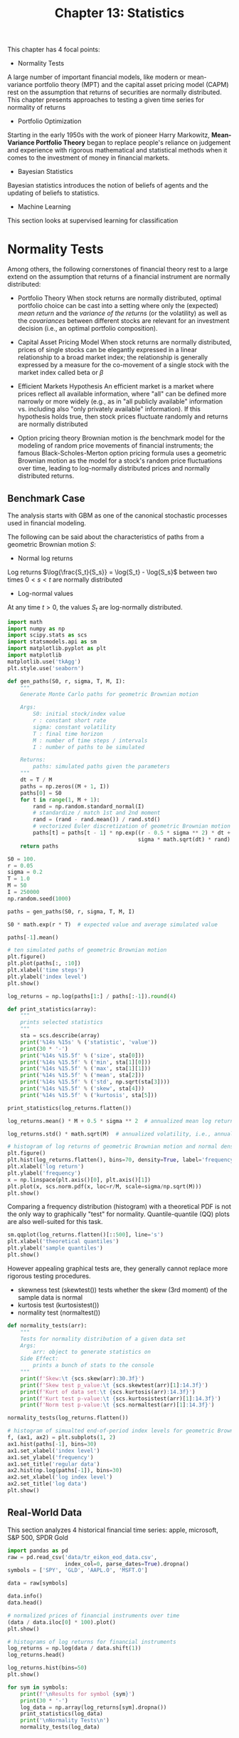 #+TITLE: Chapter 13: Statistics

This chapter has 4 focal points:

- Normality Tests

A large number of important financial models, like modern or mean-variance portfolio theory (MPT) and the capital asset pricing model (CAPM) rest on the assumption that returns of securities are normally distributed. This chapter presents approaches to testing a given time series for normality of returns

- Portfolio Optimization

Starting in the early 1950s with the work of pioneer Harry Markowitz, *Mean-Variance Portfolio Theory* began to replace people's reliance on judgement and experience with rigorous mathematical and statistical methods when it comes to the investment of money in financial markets.

- Bayesian Statistics

Bayesian statistics introduces the notion of beliefs of agents and the updating of beliefs to statistics.

- Machine Learning

This section looks at supervised learning for classification

* Normality Tests

Among others, the following cornerstones of financial theory rest to a large extend on the assumption that returns of a financial instrument are normally distributed:

- Portfolio Theory
  When stock returns are normally distributed, optimal portfolio choice can be cast into a setting where only the (expected) /mean return/ and the /variance of the returns/ (or the volatility) as well as the /covariances/ between different stocks are relevant for an investment decision (i.e., an optimal portfolio composition).

- Capital Asset Pricing Model
  When stock returns are normally distributed, prices of single stocks can be elegantly expressed in a linear relationship to a broad market index; the relationship is generally expressed by a measure for the co-movement of a single stock with the market index called beta or $\beta$

- Efficient Markets Hypothesis
  An efficient market is a market where prices reflect all available information, where "all" can be defined more narrowly or more widely (e.g., as in "all publicly available" information vs. including also "only privately available" information). If this hypothesis holds true, then stock prices fluctuate randomly and returns are normally distributed

- Option pricing theory
  Brownian motion is /the/ benchmark model for the modeling of random price movements of financial instruments; the famous Black-Scholes-Merton option pricing formula uses a geometric Brownian motion as the model for a stock's random price fluctuations over time, leading to log-normally distributed prices and normally distributed returns.

** Benchmark Case

The analysis starts with GBM as one of the canonical stochastic processes used in financial modeling.

The following can be said about the characteristics of paths from a geometric Brownian motion $S$:

- Normal log returns

Log returns $\log{\frac{S_t}{S_s}} = \log{S_t} - \log{S_s}$ between two times $0 < s < t$ are normally distributed

- Log-normal values

At any time $t > 0$, the values $S_t$ are log-normally distributed.

#+begin_src python
import math
import numpy as np
import scipy.stats as scs
import statsmodels.api as sm
import matplotlib.pyplot as plt
import matplotlib
matplotlib.use('tkAgg')
plt.style.use('seaborn')

def gen_paths(S0, r, sigma, T, M, I):
    """
    Generate Monte Carlo paths for geometric Brownian motion

    Args:
        S0: initial stock/index value
        r : constant short rate
        sigma: constant volatility
        T : final time horizon
        M : number of time steps / intervals
        I : number of paths to be simulated

    Returns:
        paths: simulated paths given the parameters
    """
    dt = T / M
    paths = np.zeros((M + 1, I))
    paths[0] = S0
    for t in range(1, M + 1):
        rand = np.random.standard_normal(I)
        # standardize / match 1st and 2nd moment
        rand = (rand - rand.mean()) / rand.std()
        # vectorized Euler discretization of geometric Brownian motion
        paths[t] = paths[t - 1] * np.exp((r - 0.5 * sigma ** 2) * dt +
                                         sigma * math.sqrt(dt) * rand)
    return paths

S0 = 100.
r = 0.05
sigma = 0.2
T = 1.0
M = 50
I = 250000
np.random.seed(1000)

paths = gen_paths(S0, r, sigma, T, M, I)

S0 * math.exp(r * T)  # expected value and average simulated value

paths[-1].mean()

# ten simulated paths of geometric Brownian motion
plt.figure()
plt.plot(paths[:, :10])
plt.xlabel('time steps')
plt.ylabel('index level')
plt.show()

log_returns = np.log(paths[1:] / paths[:-1]).round(4)

def print_statistics(array):
    """
    prints selected statistics
    """
    sta = scs.describe(array)
    print('%14s %15s' % ('statistic', 'value'))
    print(30 * '-')
    print('%14s %15.5f' % ('size', sta[0]))
    print('%14s %15.5f' % ('min', sta[1][0]))
    print('%14s %15.5f' % ('max', sta[1][1]))
    print('%14s %15.5f' % ('mean', sta[2]))
    print('%14s %15.5f' % ('std', np.sqrt(sta[3])))
    print('%14s %15.5f' % ('skew', sta[4]))
    print('%14s %15.5f' % ('kurtosis', sta[5]))

print_statistics(log_returns.flatten())

log_returns.mean() * M + 0.5 * sigma ** 2  # annualized mean log return after correction for the Ito term

log_returns.std() * math.sqrt(M)  # annualized volatility, i.e., annualized std dev of log returns

# histogram of log returns of geometric Brownian motion and normal density function
plt.figure()
plt.hist(log_returns.flatten(), bins=70, density=True, label='frequency', color='b')
plt.xlabel('log return')
plt.ylabel('frequency')
x = np.linspace(plt.axis()[0], plt.axis()[1])
plt.plot(x, scs.norm.pdf(x, loc=r/M, scale=sigma/np.sqrt(M)))
plt.show()
#+end_src

Comparing a frequency distribution (histogram) with a theoretical PDF is not the only way to graphically "test" for normality. Quantile-quantile (QQ) plots are also well-suited for this task.

#+begin_src python
sm.qqplot(log_returns.flatten()[::500], line='s')
plt.xlabel('theoretical quantiles')
plt.ylabel('sample quantiles')
plt.show()
#+end_src

However appealing graphical tests are, they generally cannot replace more rigorous testing procedures.

- skewness test (skewtest())
  tests whether the skew (3rd moment) of the sample data is normal
- kurtosis test (kurtosistest())
- normality test (normaltest())

#+begin_src python
def normality_tests(arr):
    """
    Tests for normality distribution of a given data set
    Args:
        arr: object to generate statistics on
    Side Effect:
        prints a bunch of stats to the console
    """
    print(f'Skew:\t {scs.skew(arr):30.3f}')
    print(f'Skew test p_value:\t {scs.skewtest(arr)[1]:14.3f}')
    print(f'Kurt of data set:\t {scs.kurtosis(arr):14.3f}')
    print(f'Kurt test p-value:\t {scs.kurtosistest(arr)[1]:14.3f}')
    print(f'Norm test p-value:\t {scs.normaltest(arr)[1]:14.3f}')

normality_tests(log_returns.flatten())

# histogram of simualted end-of-period index levels for geometric Brownian motion
f, (ax1, ax2) = plt.subplots(1, 2)
ax1.hist(paths[-1], bins=30)
ax1.set_xlabel('index level')
ax1.set_ylabel('frequency')
ax1.set_title('regular data')
ax2.hist(np.log(paths[-1]), bins=30)
ax2.set_xlabel('log index level')
ax2.set_title('log data')
plt.show()
#+end_src


** Real-World Data

This section analyzes 4 historical financial time series: apple, microsoft, S&P 500, SPDR Gold

#+begin_src python
import pandas as pd
raw = pd.read_csv('data/tr_eikon_eod_data.csv',
                  index_col=0, parse_dates=True).dropna()
symbols = ['SPY', 'GLD', 'AAPL.O', 'MSFT.O']

data = raw[symbols]

data.info()
data.head()

# normalized prices of financial instruments over time
(data / data.iloc[0] * 100).plot()
plt.show()

# histograms of log returns for financial instruments
log_returns = np.log(data / data.shift(1))
log_returns.head()

log_returns.hist(bins=50)
plt.show()

for sym in symbols:
    print(f'\nResults for symbol {sym}')
    print(30 * '-')
    log_data = np.array(log_returns[sym].dropna())
    print_statistics(log_data)
    print('\nNormality Tests\n')
    normality_tests(log_data)
#+end_src

* Portfolio Optimization

** The Data

The basic idea of MPT is to make use of /diversification/ to achieve a minimal portfolio risk given a target return level or a maximum portfolio return given a certain level of risk. One would expect such diversification effects for the right combination of a larger number of assets and a certain diversity in the assets.

#+begin_src python
noa = len(symbols)  # number of assets

rets = np.log(data / data.shift(1))
rets.hist(bins=40)
plt.show()
#+end_src

The /covariance matrix/ for the financial instruments to be invested in is the central piece of the portfolio selection process.

#+begin_src python
rets.mean() * 252  # annualized mean returns
rets.cov() * 252   # annualized covariance matrix
#+end_src

** The Basic Theory

In what follows, it is assumed that an investor is not allowed to set up short positions in a financial instrument. Only long positions are allowed, which implies that 100% of the investor's wealth has to be divided among the available instruments in such a way that all positions are long (positive) and that the positions add up to 100%.

#+begin_src python
# gen 4 uniformly distributed random nums and normalize s.t. sum(rvs) = 1
weights = np.random.random(noa)
weights /= np.sum(weights)
#+end_src

General formula for expected portfolio return

$\mu_p = E(\Sigma_I w_i r_i) = w^T \mu$

#+begin_src python
np.sum(rets.mean() * weights) * 252  # annualized portfolio return given the portfolio weights
#+end_src

The second object of importance in MPT is the /expected portfolio variance/.

General formula for expected portfolio variance
$\sigma_p^2 = E((r - \mu)^2) = w^T \Sigma w$

#+begin_src python
portfolio_cov = np.dot(weights.T, np.dot(rets.cov() * 252, weights))
volatility = math.sqrt(portfolio_cov)
#+end_src

Of paramount interest to investors is what risk-return profiles are possible for a given set of financial instruments, and their statistical characteristics.

The following implements a Monte Carlo simulation to generate random portfolio weight vectors on a larger scale. For every simulated allocation, the code records the resulting expected portfolio return and variance.

#+begin_src python
def port_ret(weights):
    return np.sum(rets.mean() * weights) * 252

def port_vol(weights):
    return np.sqrt(np.dot(weights.T, np.dot(rets.cov() * 252, weights)))

# monte carlo simulation of portfolio weights
prets, pvols = [], []
for p in range(2500):
    weights = np.random.random(noa)
    weights /= np.sum(weights)
    prets.append(port_ret(weights))
    pvols.append(port_vol(weights))
prets = np.array(prets)
pvols = np.array(pvols)

# expected return and volatility for random portfolio weights
plt.figure()
plt.scatter(pvols, prets, c=prets / pvols,
            marker='o', cmap='coolwarm')
plt.xlabel('expected volatility')
plt.ylabel('expected return')
plt.colorbar(label='Sharpe ratio')
plt.show()
#+end_src

The plot above illustrates the results of the Monte Carlo simulation. It also provides results for the *Sharpe ratio*, defined as:

$SR \equiv \frac{\mu_p - r_f}{\sigma_p}$

i.e., the expected excess return of the portfolio over the risk-free short rate divided by the expected standard deviation of the portfolio.
For simplicity, in this casae $r_f \equiv 0$ is assumed.

As an investor, one is generally interested in the maximum return given a fixed risk level or the minimum risk given a fixed return expectation.
This set of portfolios then makes up the /efficient frontier/.

** Optimal Portfolios

This /minimization/ function is quite general and allows for equality constraints, inequality constrants, and numerical bounds for the parameters.

First, the /maximization of the Sharpe ratio/. Formally, the negative value of the Sharpe ratio is minimized to derive at the maximum value and the optimal portfolio composition. The constraint is that all the weights add up to 1.

#+begin_src python
import scipy.optimize as sco

def min_func_sharpe(weights):
    # function to be minimized
    return -port_ret(weights) / port_vol(weights)

cons = ({'type': 'eq', 'fun': lambda x: np.sum(x) - 1})  # equality constraint
bnds = tuple((0, 1) for x in range(noa))  # bounds for the parameters
eweights = np.array(noa * [1. / noa,])  # equal weights vector

opts = sco.minimize(min_func_sharpe,
                    eweights,
                    method='SLSQP',
                    bounds=bnds,
                    constraints=cons)

# maximize Sharpe ratio
optimals = opts['x'].round(3)  # optimal portfolio weights
port_ret(optimals)  # resulting portfolio return
port_vol(optimals)  # resulting portfolio volatility
port_ret(optimals) / port_vol(optimals)  # maximum Sharpe ratio

# minimize variance
optv = sco.minimize(port_vol,
                    eweights,
                    method='SLSQP',
                    bounds=bnds,
                    constraints=cons)

optimals = optv['x'].round(3)  # optimal portfolio weights
port_ret(optimals)  # resulting portfolio return
port_vol(optimals)  # resulting portfolio volatility
port_ret(optimals) / port_vol(optimals)  # maximum Sharpe ratio
#+end_src

** Efficient Frontier

The derivation of all optimal portfolios, i.e., all portfolios with minimum volatility for a given target return level (or all portfolios with maximum return for a given risk level) is similar to the previous optimizations. The only difference is that one has to iterate over multiple starting conditions.

#+begin_src python
trets = np.linspace(0.05, 0.2, 50)

# the two binding constraints for the efficient frontier
cons = ({'type': 'eq', 'fun': lambda x: port_ret(x) - tret},
        {'type': 'eq', 'fun': lambda x: np.sum(x) - 1})

bnds = tuple((0, 1) for x in weights)

tvols = []
for tret in trets:
    # minimization of portfolio volatility for different target returns
    res = sco.minimize(port_vol,
                       eweights,
                       method='SLSQP',
                       bounds=bnds,
                       constraints=cons)
    tvols.append(res['fun'])
tvols = np.array(tvols)

# minimum risk portfolios for given return levels (efficient frontier)
plt.figure()
plt.scatter(pvols, prets, c=prets/pvols,
            marker='.', alpha=0.8, cmap='coolwarm')
plt.plot(tvols, trets, 'b', lw=2.0)
plt.plot(port_vol(opts['x']),
         port_ret(opts['x']),
         'y*',
         markersize=15.0)
plt.plot(port_vol(optv['x']),
         port_ret(optv['x']),
         'r*',
         markersize=15.0)
plt.xlabel('expected volatility')
plt.ylabel('expected return')
plt.colorbar(label='Sharpe Ratio')
plt.show()
#+end_src

** Capital Market Line

In additional to financial instruments like stocks or commodities, there is a general, universal investment opportunity: cash or cash accounts.

Taking into account such a riskless asset enhances the efficient investment opportunity set for investors considerably. The basic idea is that investors first determine an efficient portfolio of risky assets and then add the riskless asset to the mix.

By adjusting the proportion of the investor's wealth to be invested in the riskless asset, it is possible to achieve any risk-return profile that lies on the straight line (in the risk-return space) between the riskless asset and the efficient portfolio.

The optimal portfolio is the one where the tangent line of the efficient frontier goes exactly through the risk-return point of the riskless portfolio. For example, consider a riskless interest rate of $r_f = 0.01$. The portfolio is to be found on the efficient frontier for which the tangent goes through the point $(\sigma_f, r_f) = (0, 0.01)$ in risk-return space.

#+begin_src python
import scipy.interpolate as sci

ind = np.argmin(tvols)  # index position of minimum volatility portfolio
evols = tvols[ind:]     # relevant portfolio volatility
erets = trets[ind:]     # relevant portfolio returns

tck = sci.splrep(evols, erets)

def f(x):
    """Efficient frontier function (spline approximation)"""
    return sci.splev(x, tck, der=0)

def df(x):
    """First derivative of efficient frontier function"""
    return sci.splev(x, tck, der=1)

def equations(p, rf=0.01):
    # equations describing the capital market line
    eq1 = rf - p[0]
    eq2 = rf + p[1] * p[2] - f(p[2])
    eq3 = p[1] - df(p[2])
    return eq1, eq2, eq3

opt = sco.fsolve(equations, [0.01, 0.5, 0.15])

np.round(equations(opt), 6)

# Capital market line and tangent portfolio (star) for risk-free rate of 1%
plt.figure()
plt.scatter(pvols, prets, c=(prets - 0.01)/pvols,
            marker='.', cmap='coolwarm')
plt.plot(evols, erets, 'b', lw=2.0)
cx = np.linspace(0.0, 0.3)
plt.plot(cx, opt[0] + opt[1] * cx, 'r', lw=1.5)
plt.plot(opt[2], f(opt[2]), 'y*', markersize=15.0)
plt.grid(True)
plt.axhline(0, color='k', ls='--', lw=2.0)
plt.axvline(0, color='k', ls='--', lw=2.0)
plt.xlabel('expected volatility')
plt.ylabel('expected return')
plt.colorbar(label='Sharpe Ratio')
plt.show()

# get portfolio weights of the optimal (tangent) portfolio
cons = ({'type': 'eq', 'fun': lambda x: port_ret(x) - f(opt[2])},
        {'type': 'eq', 'fun': lambda x: np.sum(x) - 1})
res = sco.minimize(port_vol, eweights, method='SLSQP', bounds=bnds, constraints=cons)

res['x'].round(3)

port_ret(res['x'])
port_vol(res['x'])
port_ret(res['x']) / port_vol(res['x'])
#+end_src

* Bayesian Statistics

** Bayes' Formula

The most common interpretation of Bayes' formula in finance is the /diachronic interpretation/. This mainly states that over time one learns new information about certain variables or parameters of interest, like the mean return of a time series.

Bayes' Formula
$P(H | D) = \frac{p(H) p(D | H)}{p(D)}$

Here, $H$ stands for an event, the hypothesis, and $D$ represents the data an experiment or the real world might present.

On the basis of these notions, we have:

- $p(H)$ : the prior probability
- $p(D)$ : the probability for the data under any hypothesis, called the /normalizing constant/
- $p(D | H)$ : the /likelihood/ (i.e., the probability) of the data under hypothesis $H$
- $p(H | D)$ : the posterior probability; i.e., after one has seen the data


** Bayesian Regression

With PyMC3 the python ecosystem provides a comprehensive package to technically implement Bayesian statistics and probabilistic programming.

Consider the following example based on noisy data around a straight line.

First, an ordinary least squares regression:

#+begin_src python
x = np.linspace(0, 10, 500)
y = 4 + 2 * x + np.random.standard_normal(len(x)) * 2
reg = np.polyfit(x, y, 1)

# sample data points and a regression line
plt.figure()
plt.scatter(x, y, c=y, marker='v', cmap='coolwarm')
plt.plot(x, reg[1] + reg[0] * x, lw=2.0)
plt.colorbar()
plt.xlabel('x')
plt.ylabel('y')
plt.show()
#+end_src

And another using PyMC3 for Bayesian Regression

$\hat{y}(x) = \alpha + \beta \cdot x$
$\alpha \sim \mathcal{N}(0, 20)$
$\beta \sim \mathcal{N}(0, 10)$

- find_MAP() finds the starting point for the sampling algorithm by deriving the /local maximum a posteriori point/.
- NUTS() implements the so-called "efficient No-U-Turn Sampler with dual averaging" (NUTS) algorithm for MCMC sampling given assumed priors
- sample() draws a number of samples given the starting value from find_MAP() and the optimal step size from the NUTS algorithm

#+begin_src python
import pymc3 as pm

with pm.Model() as model:
    # model
    # define priors
    alpha = pm.Normal('alpha', mu=0, sd=20)
    beta = pm.Normal('beta', mu=0, sd=20)
    sigma = pm.Uniform('sigma', lower=0, upper=10)
    # define model specification (linear regression)
    y_est = alpha + beta * x
    # define likelihood
    likelihood = pm.Normal('y', mu=y_est, sd=sigma, observed=y)
    # inference
    # find starting value by optimization
    start = pm.find_MAP()
    # instantiate the MCMC algorithm
    step = pm.NUTS()
    # draw posterior samples using NUTS
    trace = pm.sample(100, tune=1000, start=start, progressbar=True)

# show summary statistics from samplings
pm.summary(trace)
# estimates from the first sample
trace[0]

# trace plot
pm.traceplot(trace, lines={'alpha': 4, 'beta': 2, 'sigma': 2})
plt.show()

# regression lines based on different estimates
plt.figure()
plt.scatter(x, y, c=y, marker='v', cmap='coolwarm')
plt.colorbar()
plt.xlabel('x')
plt.ylabel('y')
for i in range(len(trace)):
    plt.plot(x, trace['alpha'][i] + trace['beta'][i] * x)
#+end_src

** Two Financial Instruments

#+begin_src python
data = raw[['GDX', 'GLD']].dropna()
data = data / data.iloc[0]
# normalized prices for GLD and GDX over time
data.plot()
plt.show()

# scatter plot of GLD prices against GDX prices
mpl_dates = matplotlib.dates.date2num(data.index.to_pydatetime())
plt.figure()
plt.scatter(data['GDX'], data['GLD'], c=mpl_dates, marker='o', cmap='coolwarm')
plt.xlabel('GDX')
plt.ylabel('GLD')
plt.colorbar(ticks=matplotlib.dates.DayLocator(interval=250),
             format=matplotlib.dates.DateFormatter('%d %b %y'))
plt.show()

# implement a Bayesian regression on the basis of these two time series
with pm.Model() as model:
    alpha = pm.Normal('alpha', mu=0, sd=20)
    beta = pm.Normal('beta', mu=0, sd=20)
    sigma = pm.Uniform('sigma', lower=0, upper=50)
    y_est = alpha + beta * data['GDX'].values
    likelihood = pm.Normal('GLD', mu=y_est, sd=sigma, observed=data['GLD'].values)
    start = pm.find_MAP()
    step = pm.NUTS()
    trace = pm.sample(250, tune=2000, start=start, progressbar=True)


pm.summary(trace)
fig = pm.traceplot(trace)
plt.show()

# multiple Bayesian regression lines through GDX and GLD data
plt.figure()
plt.scatter(data['GDX'], data['GLD'], c=mpl_dates, marker='o', cmap='coolwarm')
plt.xlabel('GDX')
plt.ylabel('GLD')
for i in range(len(trace)):
    plt.plot(data['GDX'], trace['alpha'][i] + trace['beta'][i] * data['GDX'])
plt.colorbar(ticks=matplotlib.dates.DayLocator(interval=250),
             format=matplotlib.dates.DateFormatter('%d %b %y'))
plt.show()
#+end_src

** Updating Estimates Over Time

The Bayesian approach in finance is generally most useful when seen as diachronic -- i.e., in the sense that new data revealed over time allows for better regressions and estimates through updating or learning.

To incorporate this concept in the current example, assume that the regression parameters are not only random and distributed in some fashion, but that they follow some kind of /random walk/ over time.

To this end, we define a new PyMC3 model, this time specifying parameter values as random walks.

#+begin_src python
from pymc3.distributions.timeseries import GaussianRandomWalk

subsample_alpha, subsample_beta = 50, 50

model_randomwalk = pm.Model()
with model_randomwalk:
    # define priors for the random walk parameters
    sigma_alpha = pm.Exponential('sig_alpha', 1. / .02, testval=.1)
    sigma_beta = pm.Exponential('sig_beta', 1. / .02, testval=.1)
    # models for the random walks
    alpha = GaussianRandomWalk('alpha', sigma_alpha ** -2,
                               shape=int(len(data) / subsample_alpha))
    beta = GaussianRandomWalk('beta', sigma_beta ** -2,
                               shape=int(len(data) / subsample_beta))
    # brings the parameter vectors to interval length
    alpha_r = np.repeat(alpha, subsample_alpha)
    beta_r = np.repeat(beta, subsample_beta)
    # defines the regression model
    regression = alpha_r + beta_r * data['GDX'][:1950].values[:2100]
    # the prior for the standard deviation
    sd = pm.Uniform('sd', 0, 20)
    # defines the likelihood with mu from regression results
    likelihood = pm.Normal('GLD', mu=regression, sd=sd, observed=data['GLD'][:1950].values[:2100])


with model_randomwalk:
    start = pm.find_MAP(vars=[alpha, beta])
    step = pm.NUTS(scaling=start)
    trace_rw = pm.sample(250, tune=1000, start=start, progressbar=True)

pm.summary(trace_rw).head()  # the summary statistics per interval

sh = np.shape(trace_rw['alpha'])
sh  # shape of the object with parameter estimates

# creates a list of dates to match the number of intervals
part_dates = np.linspace(min(mpl_dates), max(mpl_dates), sh[1])

from datetime import datetime

index = [datetime.fromordinal(int(date)) for date in part_dates]

# collects the relevant parameter time series in two DataFrame objects
alpha = {'alpha_%i' % i: v for i, v in enumerate(trace_rw['alpha']) if i < 20}

beta = {'beta_%i' % i: v for i, v in enumerate(trace_rw['beta']) if i < 20}

df_alpha = pd.DataFrame(alpha, index=index)
df_beta = pd.DataFrame(beta, index=index)

ax = df_alpha.plot(color='b', style='-.', legend=False, lw=0.7)
df_beta.plot(color='r', style='-.', legend=False, lw=0.5, ax=ax)
plt.ylabel('alpha/beta')
plt.show()

# scatter plot with time-dependent regression lines (updated estimates)
plt.figure()
plt.scatter(data['GDX'], data['GLD'], c=mpl_dates, marker='o', cmap='coolwarm')
plt.colorbar(ticks=matplotlib.dates.DayLocator(interval=250),
             format=matplotlib.dates.DateFormatter('%d %b %y'))
plt.xlabel('GDX')
plt.ylabel('GLD')
x = np.linspace(min(data['GDX']), max(data['GDX']))
for i in range(sh[1]):
    alpha_rw = np.mean(trace_rw['alpha'].T[i])
    beta_rw = np.mean(trace_rw['beta'].T[i])
    plt.plot(x, alpha_rw + beta_rw * x, '--', lw=0.7, color=plt.cm.coolwarm(i / sh[1]))
plt.show()
#+end_src

* Machine Learning

** Unsupervised Learning

#+begin_src python
from sklearn.datasets import make_blobs
import matplotlib.pyplot as plt

X, y = make_blobs(n_samples=250, centers=4, random_state=500, cluster_std=1.25)

# sample data for the application of clustering algorithms
plt.figure()
plt.scatter(X[:, 0], X[:, 1], s=50)
plt.show()

# k-means clustering
from sklearn.cluster import KMeans

model = KMeans(n_clusters=4, random_state=0)
model.fit(X)

y_kmeans = model.predict(X)

plt.figure()
plt.scatter(X[:, 0], X[:, 1], c=y_kmeans, cmap='coolwarm')
plt.show()

# Gaussian mixture
from sklearn.mixture import GaussianMixture

model = GaussianMixture(n_components=4, random_state=0)
model.fit(X)

y_gm = model.predict(X)
(y_gm == y_kmeans).all()

plt.figure()
plt.scatter(X[:, 0], X[:, 1], c=y_gm, cmap='coolwarm')
plt.show()
#+end_src

** Supervised Learning

#+begin_src python
from sklearn.datasets import make_classification

n_samples = 100

X, y = make_classification(n_samples=n_samples,
                           n_features=2,
                           n_informative=2,
                           n_redundant=0,
                           n_repeated=0,
                           random_state=250)

plt.figure()
plt.hist(X)
plt.show()
plt.figure()
plt.scatter(x=X[:, 0], y=X[:, 1], c=y, cmap='coolwarm')
plt.show()
#+end_src

*** Gaussian Naive Bayes

#+begin_src python
from sklearn.naive_bayes import GaussianNB
from sklearn.metrics import accuracy_score

model = GaussianNB()
model.fit(X, y)

model.predict_proba(X).round(4)[:5]

pred = model.predict(X)

accuracy_score(y, pred)

Xc = X[y == pred]
Xf = X[y != pred]
plt.figure()
# correct predictions
plt.scatter(x=Xc[:, 0], y=Xc[:, 1], c=y[y == pred], marker='o', cmap='coolwarm')
# false predictions
plt.scatter(x=Xf[:, 0], y=Xf[:, 1], c=y[y != pred], marker='x', cmap='coolwarm')
plt.show()
#+end_src

*** Logistic Regression

#+begin_src python
from sklearn.linear_model import LogisticRegression

model = LogisticRegression(C=1, solver='lbfgs')
model.fit(X, y)

model.predict_proba(X).round(4)[:5]

pred = model.predict(X)

accuracy_score(y, pred)

Xc = X[y == pred]
Xf = X[y != pred]
plt.figure()
# correct predictions
plt.scatter(x=Xc[:, 0], y=Xc[:, 1], c=y[y == pred], marker='o', cmap='coolwarm')
# false predictions
plt.scatter(x=Xf[:, 0], y=Xf[:, 1], c=y[y != pred], marker='x', cmap='coolwarm')
plt.show()
#+end_src

*** Decision Trees

#+begin_src python
from sklearn.tree import DecisionTreeClassifier

model = DecisionTreeClassifier(max_depth=1)
model.fit(X, y)

pred = model.predict(X)
accuracy_score(y, pred)


print('{:>8s} | {:8s}'.format('depth', 'accuracy'))
print(20 * '-')
for depth in range(1, 7):
    model = DecisionTreeClassifier(max_depth=depth)
    model.fit(X, y)
    acc = accuracy_score(y, model.predict(X))
    print('{:8d} | {:8.2f}'.format(depth, acc))
#+end_src

*** Neural Networks

#+begin_src python
# DNN with scikit-learn
from sklearn.neural_network import MLPClassifier

model = MLPClassifier(solver='lbfgs', alpha=1e-5, hidden_layer_sizes=2 * [75], random_state=10)
model.fit(X, y)
pred = model.predict(X)
accuracy_score(y, pred)
#+end_src

#+begin_src python
import tensorflow as tf
from sklearn.preprocessing import StandardScaler
from sklearn.metrics import confusion_matrix, accuracy_score, precision_score, recall_score
from cytoolz import juxt

x_train, y_train = X[:80], y[:80]
x_test, y_test = X[80:], y[80:]

scaler = StandardScaler()
x_train_s = scaler.fit_transform(x_train)
x_test_s = scaler.fit_transform(x_test)

model = tf.keras.Sequential([
    tf.keras.layers.Dense(128, activation='relu'),
    tf.keras.layers.Dense(256, activation='relu'),
    tf.keras.layers.Dense(256, activation='relu'),
    tf.keras.layers.Dense(1, activation='sigmoid')
])

model.compile(
    loss=tf.keras.losses.binary_crossentropy,
    optimizer=tf.keras.optimizers.Adam(lr=0.03),
    metrics=[
        tf.keras.metrics.BinaryAccuracy(name='accuracy'),
        tf.keras.metrics.Precision(name='precision'),
        tf.keras.metrics.Recall(name='recall')
    ]
)

history = model.fit(x_train_s, y_train, epochs=100)

plt.plot(np.arange(1, 101), history.history['loss'], label='Loss')
plt.plot(np.arange(1, 101), history.history['accuracy'], label='Accuracy')
plt.plot(np.arange(1, 101), history.history['precision'], label='Precision')
plt.plot(np.arange(1, 101), history.history['recall'], label='Recall')
plt.title('Evaluation metrics', size=20)
plt.xlabel('Epoch', size=14)
plt.legend()
plt.show()

preds = model.predict(x_test_s)
pred_classes = [1 if prob > 0.5 else 0 for prob in np.ravel(preds)]

juxt(confusion_matrix, accuracy_score, precision_score, recall_score)(y_test, pred_classes)
#+end_src

** Feature Transforms

#+begin_src python
from sklearn import preprocessing

# standard normally distributed data with 0 mean and unit variance
xs = preprocessing.StandardScaler().fit_transform(X)
# xform to a given range for every feature as defined by the min and max values per feature
xm = preprocessing.MinMaxScaler().fit_transform(X)
# scale to the unit norm (L1 or L2)
xl1 = preprocessing.Normalizer(norm='l1').fit_transform(X)
xl2 = preprocessing.Normalizer(norm='l2').fit_transform(X)

plt.figure()
markers = ['o', '.', 'x', '^', 'v']
data_sets = [X, xs, xm, xl1, xl2]
labels = ['raw', 'standard', 'minmax', 'norm(1)', 'norm(2)']
for x, m, l in zip(data_sets, markers, labels):
    plt.scatter(x=x[:, 0], y=x[:, 1], c=y, marker=m, cmap='coolwarm', label=l)
plt.legend()
plt.show()

# for categorical features
xb = preprocessing.Binarizer().fit_transform(X)
xd = np.digitize(X, bins=[-1, 0, 1])
#+end_src

** Cross Validation

#+begin_src python
from sklearn.svm import SVC
from sklearn.model_selection import train_test_split

train_x, test_x, train_y, test_y = train_test_split(X, y, test_size=0.2, random_state=0)
model = SVC(C=1, kernel='linear')
model.fit(train_x, train_y)

pred_train = model.predict(train_x)
accuracy_score(train_y, pred_train)

pred_test = model.predict(test_x)
accuracy_score(test_y, pred_test)

print('{:>8s} | {:8s}'.format('kernel', 'accuracy'))
print(20 * '-')
for kernel in ['linear', 'poly', 'rbf', 'sigmoid']:
    model = SVC(C=1, kernel=kernel, gamma='auto')
    model.fit(train_x, train_y)
    acc = accuracy_score(test_y, model.predict(test_x))
    print('{:>8s} | {:8.3f}'.format(kernel, acc))
#+end_src
